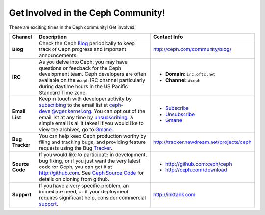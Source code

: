 =====================================
 Get Involved in the Ceph Community!
=====================================

These are exciting times in the Ceph community! Get involved!

+-----------------+-------------------------------------------------+-----------------------------------------------+
|Channel          | Description                                     | Contact Info                                  |
+=================+=================================================+===============================================+
| **Blog**        | Check the Ceph Blog_ periodically to keep track | http://ceph.com/community/blog/               |
|                 | of Ceph progress and important announcements.   |                                               |
+-----------------+-------------------------------------------------+-----------------------------------------------+
| **IRC**         | As you delve into Ceph, you may have questions  |                                               |
|                 | or feedback for the Ceph development team. Ceph | - **Domain:** ``irc.oftc.net``                |
|                 | developers are often available on the ``#ceph`` | - **Channel:** ``#ceph``                      |
|                 | IRC channel particularly during daytime hours   |                                               |
|                 | in the US Pacific Standard Time zone.           |                                               |
+-----------------+-------------------------------------------------+-----------------------------------------------+
| **Email List**  | Keep in touch with developer activity by        |                                               |
|                 | subscribing_ to the email list at               | - Subscribe_                                  |
|                 | ceph-devel@vger.kernel.org. You can opt out of  | - Unsubscribe_                                |
|                 | the email list at any time by unsubscribing_.   | - Gmane_                                      |
|                 | A simple email is all it takes! If you would    |                                               |
|                 | like to view the archives, go to Gmane_.        |                                               |
+-----------------+-------------------------------------------------+-----------------------------------------------+
| **Bug Tracker** | You can help keep Ceph production worthy by     | http://tracker.newdream.net/projects/ceph     |
|                 | filing and tracking bugs, and providing feature |                                               |
|                 | requests using the Bug Tracker_.                |                                               |
+-----------------+-------------------------------------------------+-----------------------------------------------+
| **Source Code** | If you would like to participate in             |                                               |
|                 | development, bug fixing, or if you just want    | - http://github.com:ceph/ceph                 |
|                 | the very latest code for Ceph, you can get it   | - http://ceph.com/download                    |
|                 | at http://github.com. See `Ceph Source Code`_   |                                               |
|                 | for details on cloning from github.             |                                               |
+-----------------+-------------------------------------------------+-----------------------------------------------+
| **Support**     | If you have a very specific problem, an         | http://inktank.com                            |
|                 | immediate need, or if your deployment requires  |                                               |
|                 | significant help, consider commercial support_. |                                               |
+-----------------+-------------------------------------------------+-----------------------------------------------+



.. _Subscribe: mailto:majordomo@vger.kernel.org?body=subscribe+ceph-devel
.. _Unsubscribe: mailto:majordomo@vger.kernel.org?body=unsubscribe+ceph-devel
.. _subscribing: mailto:majordomo@vger.kernel.org?body=subscribe+ceph-devel
.. _unsubscribing: mailto:majordomo@vger.kernel.org?body=unsubscribe+ceph-devel
.. _Gmane: http://news.gmane.org/gmane.comp.file-systems.ceph.devel
.. _Tracker: http://tracker.newdream.net/projects/ceph
.. _Blog: http://ceph.com/community/blog/
.. _support: http://inktank.com
.. _Ceph Source Code: ../../source/